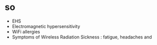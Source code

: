 * so

- EHS
- Electromagnetic hypersensitivity
- WiFi allergies
- Symptoms of Wireless Radiation Sickness : fatigue, headaches and


